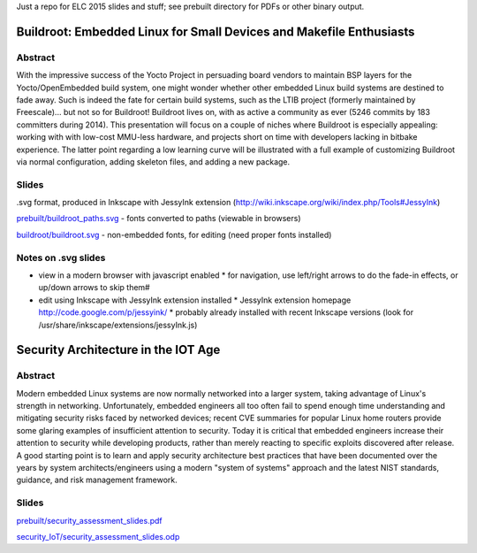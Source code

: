 Just a repo for ELC 2015 slides and stuff; see prebuilt directory for PDFs or other binary output.

Buildroot: Embedded Linux for Small Devices and Makefile Enthusiasts 
====================================================================

Abstract
--------

With the impressive success of the Yocto Project in persuading board vendors to
maintain BSP layers for the Yocto/OpenEmbedded build system, one might wonder
whether other embedded Linux build systems are destined to fade away. Such is
indeed the fate for certain build systems, such as the LTIB project (formerly
maintained by Freescale)... but not so for Buildroot! Buildroot lives on, with
as active a community as ever (5246 commits by 183 committers during 2014).
This presentation will focus on a couple of niches where Buildroot is
especially appealing: working with with low-cost MMU-less hardware, and
projects short on time with developers lacking in bitbake experience. The
latter point regarding a low learning curve will be illustrated with a full
example of customizing Buildroot via normal configuration, adding skeleton
files, and adding a new package.

Slides
------

.svg format, produced in Inkscape with JessyInk extension (http://wiki.inkscape.org/wiki/index.php/Tools#JessyInk)

`prebuilt/buildroot_paths.svg <prebuilt/buildroot_paths.svg?raw=true>`_ - fonts converted to paths (viewable in browsers)

`buildroot/buildroot.svg <buildroot/buildroot.svg?raw=true>`_ - non-embedded fonts, for editing (need proper fonts installed)

Notes on .svg slides
--------------------

* view in a modern browser with javascript enabled
  * for navigation, use left/right arrows to do the fade-in effects, or up/down arrows to skip them#
* edit using Inkscape with JessyInk extension installed
  * JessyInk extension homepage http://code.google.com/p/jessyink/
  * probably already installed with recent Inkscape versions (look for /usr/share/inkscape/extensions/jessyInk.js)


Security Architecture in the IOT Age
====================================

Abstract
--------

Modern embedded Linux systems are now normally networked into a larger system,
taking advantage of Linux's strength in networking. Unfortunately, embedded
engineers all too often fail to spend enough time understanding and mitigating
security risks faced by networked devices; recent CVE summaries for popular
Linux home routers provide some glaring examples of insufficient attention to
security. Today it is critical that embedded engineers increase their attention
to security while developing products, rather than merely reacting to specific
exploits discovered after release. A good starting point is to learn and apply
security architecture best practices that have been documented over the years
by system architects/engineers using a modern "system of systems" approach and
the latest NIST standards, guidance, and risk management framework. 

Slides
------

`prebuilt/security_assessment_slides.pdf <prebuilt/security_assessment_slides.pdf?raw=true>`_

`security_IoT/security_assessment_slides.odp <security_IoT/security_assessment_slides.odp?raw=true>`_
